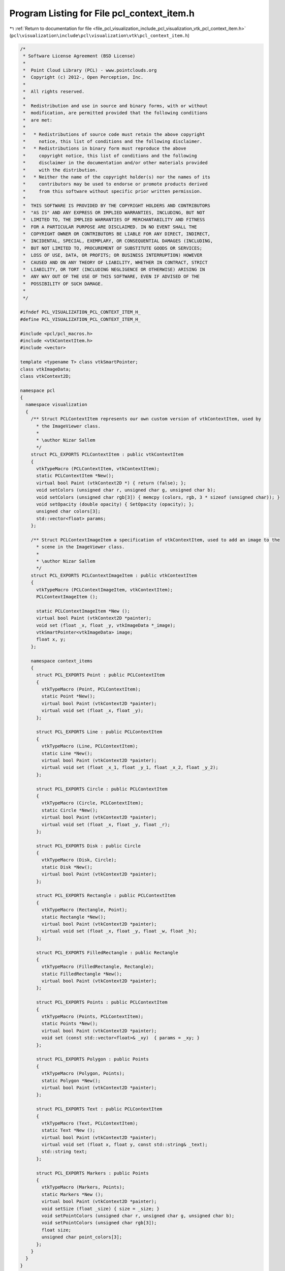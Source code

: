 
.. _program_listing_file_pcl_visualization_include_pcl_visualization_vtk_pcl_context_item.h:

Program Listing for File pcl_context_item.h
===========================================

|exhale_lsh| :ref:`Return to documentation for file <file_pcl_visualization_include_pcl_visualization_vtk_pcl_context_item.h>` (``pcl\visualization\include\pcl\visualization\vtk\pcl_context_item.h``)

.. |exhale_lsh| unicode:: U+021B0 .. UPWARDS ARROW WITH TIP LEFTWARDS

.. code-block:: cpp

   /*
    * Software License Agreement (BSD License)
    *
    *  Point Cloud Library (PCL) - www.pointclouds.org
    *  Copyright (c) 2012-, Open Perception, Inc.
    *
    *  All rights reserved.
    *
    *  Redistribution and use in source and binary forms, with or without
    *  modification, are permitted provided that the following conditions
    *  are met:
    *
    *   * Redistributions of source code must retain the above copyright
    *     notice, this list of conditions and the following disclaimer.
    *   * Redistributions in binary form must reproduce the above
    *     copyright notice, this list of conditions and the following
    *     disclaimer in the documentation and/or other materials provided
    *     with the distribution.
    *   * Neither the name of the copyright holder(s) nor the names of its
    *     contributors may be used to endorse or promote products derived
    *     from this software without specific prior written permission.
    *
    *  THIS SOFTWARE IS PROVIDED BY THE COPYRIGHT HOLDERS AND CONTRIBUTORS
    *  "AS IS" AND ANY EXPRESS OR IMPLIED WARRANTIES, INCLUDING, BUT NOT
    *  LIMITED TO, THE IMPLIED WARRANTIES OF MERCHANTABILITY AND FITNESS
    *  FOR A PARTICULAR PURPOSE ARE DISCLAIMED. IN NO EVENT SHALL THE
    *  COPYRIGHT OWNER OR CONTRIBUTORS BE LIABLE FOR ANY DIRECT, INDIRECT,
    *  INCIDENTAL, SPECIAL, EXEMPLARY, OR CONSEQUENTIAL DAMAGES (INCLUDING,
    *  BUT NOT LIMITED TO, PROCUREMENT OF SUBSTITUTE GOODS OR SERVICES;
    *  LOSS OF USE, DATA, OR PROFITS; OR BUSINESS INTERRUPTION) HOWEVER
    *  CAUSED AND ON ANY THEORY OF LIABILITY, WHETHER IN CONTRACT, STRICT
    *  LIABILITY, OR TORT (INCLUDING NEGLIGENCE OR OTHERWISE) ARISING IN
    *  ANY WAY OUT OF THE USE OF THIS SOFTWARE, EVEN IF ADVISED OF THE
    *  POSSIBILITY OF SUCH DAMAGE.
    *
    */
   
   #ifndef PCL_VISUALIZATION_PCL_CONTEXT_ITEM_H_
   #define PCL_VISUALIZATION_PCL_CONTEXT_ITEM_H_
   
   #include <pcl/pcl_macros.h>
   #include <vtkContextItem.h>
   #include <vector>
   
   template <typename T> class vtkSmartPointer;
   class vtkImageData;
   class vtkContext2D;
   
   namespace pcl
   {
     namespace visualization
     {
       /** Struct PCLContextItem represents our own custom version of vtkContextItem, used by
         * the ImageViewer class.
         *
         * \author Nizar Sallem
         */
       struct PCL_EXPORTS PCLContextItem : public vtkContextItem
       {
         vtkTypeMacro (PCLContextItem, vtkContextItem);
         static PCLContextItem *New();
         virtual bool Paint (vtkContext2D *) { return (false); };
         void setColors (unsigned char r, unsigned char g, unsigned char b);
         void setColors (unsigned char rgb[3]) { memcpy (colors, rgb, 3 * sizeof (unsigned char)); }
         void setOpacity (double opacity) { SetOpacity (opacity); };
         unsigned char colors[3];
         std::vector<float> params;
       };
   
       /** Struct PCLContextImageItem a specification of vtkContextItem, used to add an image to the
         * scene in the ImageViewer class.
         *
         * \author Nizar Sallem
         */
       struct PCL_EXPORTS PCLContextImageItem : public vtkContextItem
       {
         vtkTypeMacro (PCLContextImageItem, vtkContextItem);
         PCLContextImageItem ();
   
         static PCLContextImageItem *New ();
         virtual bool Paint (vtkContext2D *painter);
         void set (float _x, float _y, vtkImageData *_image);
         vtkSmartPointer<vtkImageData> image;
         float x, y;
       };
   
       namespace context_items
       {
         struct PCL_EXPORTS Point : public PCLContextItem
         {
           vtkTypeMacro (Point, PCLContextItem);
           static Point *New();
           virtual bool Paint (vtkContext2D *painter);
           virtual void set (float _x, float _y);
         };
   
         struct PCL_EXPORTS Line : public PCLContextItem
         {
           vtkTypeMacro (Line, PCLContextItem);
           static Line *New();
           virtual bool Paint (vtkContext2D *painter);
           virtual void set (float _x_1, float _y_1, float _x_2, float _y_2);
         };
   
         struct PCL_EXPORTS Circle : public PCLContextItem
         {
           vtkTypeMacro (Circle, PCLContextItem);
           static Circle *New();
           virtual bool Paint (vtkContext2D *painter);
           virtual void set (float _x, float _y, float _r);
         };
   
         struct PCL_EXPORTS Disk : public Circle
         {
           vtkTypeMacro (Disk, Circle);
           static Disk *New();
           virtual bool Paint (vtkContext2D *painter);
         };
   
         struct PCL_EXPORTS Rectangle : public PCLContextItem
         {
           vtkTypeMacro (Rectangle, Point);
           static Rectangle *New();
           virtual bool Paint (vtkContext2D *painter);
           virtual void set (float _x, float _y, float _w, float _h);
         };
   
         struct PCL_EXPORTS FilledRectangle : public Rectangle
         {
           vtkTypeMacro (FilledRectangle, Rectangle);
           static FilledRectangle *New();
           virtual bool Paint (vtkContext2D *painter);
         };
   
         struct PCL_EXPORTS Points : public PCLContextItem
         {
           vtkTypeMacro (Points, PCLContextItem);
           static Points *New();
           virtual bool Paint (vtkContext2D *painter);
           void set (const std::vector<float>& _xy)  { params = _xy; }
         };
   
         struct PCL_EXPORTS Polygon : public Points
         {
           vtkTypeMacro (Polygon, Points);
           static Polygon *New();
           virtual bool Paint (vtkContext2D *painter);
         };
   
         struct PCL_EXPORTS Text : public PCLContextItem
         {
           vtkTypeMacro (Text, PCLContextItem);
           static Text *New ();
           virtual bool Paint (vtkContext2D *painter);
           virtual void set (float x, float y, const std::string& _text);
           std::string text;
         };
   
         struct PCL_EXPORTS Markers : public Points
         {
           vtkTypeMacro (Markers, Points);
           static Markers *New ();
           virtual bool Paint (vtkContext2D *painter);
           void setSize (float _size) { size = _size; }
           void setPointColors (unsigned char r, unsigned char g, unsigned char b);
           void setPointColors (unsigned char rgb[3]);
           float size;
           unsigned char point_colors[3];
         };
       }
     }
   }
   
   #endif

